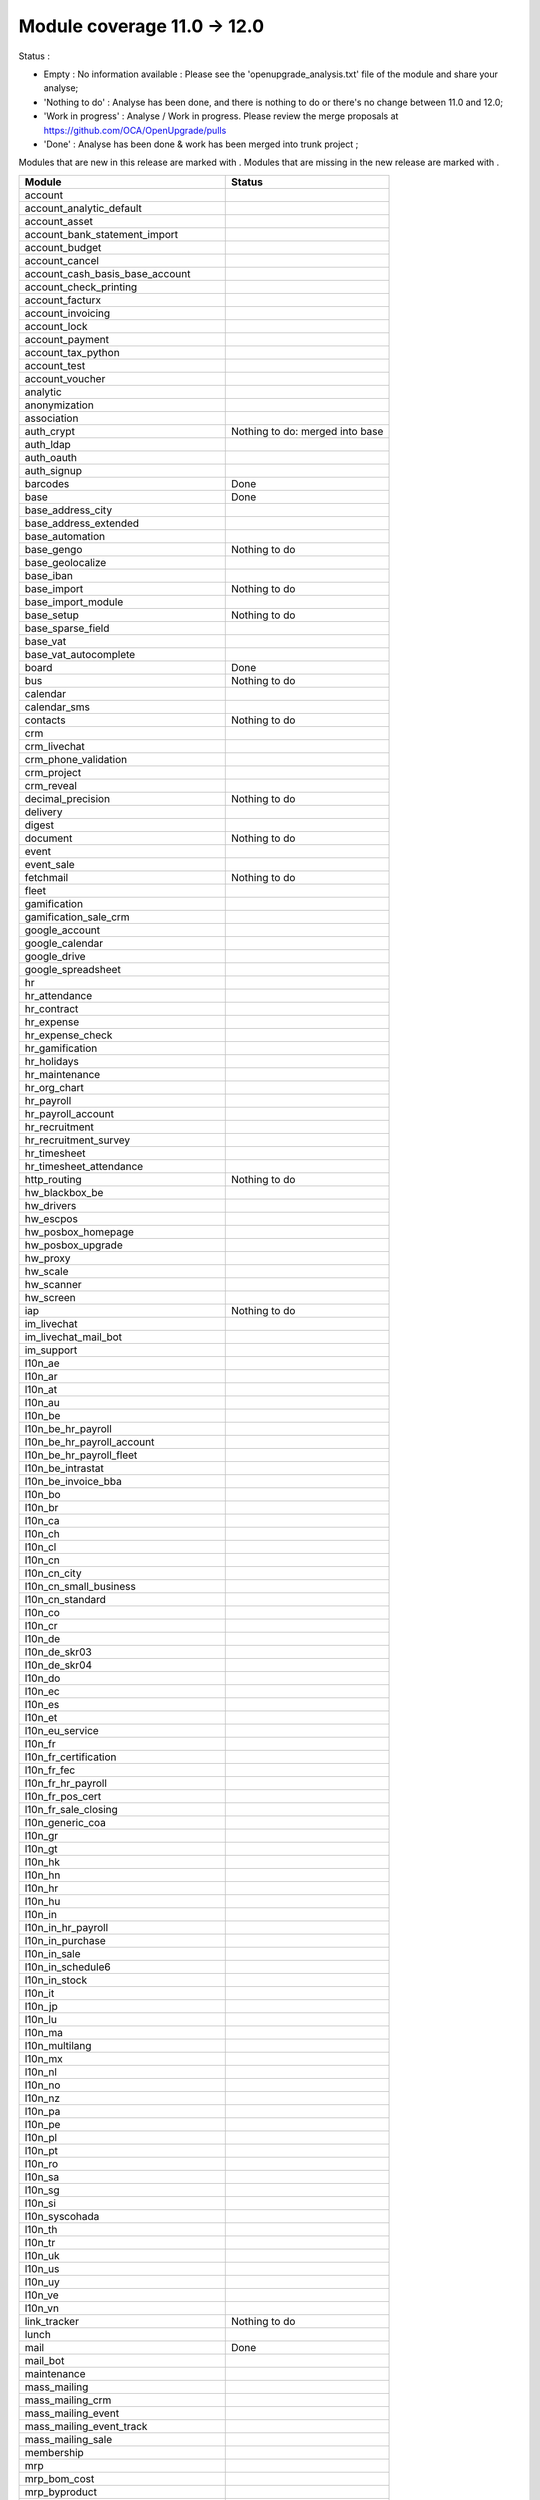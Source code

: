 Module coverage 11.0 -> 12.0
============================

Status :

* Empty : No information available : Please see the
  'openupgrade_analysis.txt' file of the module and share your analyse;

* 'Nothing to do' : Analyse has been done, and there is nothing to do or
  there's no change between 11.0 and 12.0;

* 'Work in progress' : Analyse / Work in progress.  Please review the
  merge proposals at https://github.com/OCA/OpenUpgrade/pulls

* 'Done' : Analyse has been done & work has been merged into trunk project ;

Modules that are new in this release are marked with |new|. Modules that are
missing in the new release are marked with |del|.

.. |new| image:: images/new.png
.. |del| image:: images/deleted.png

+--------------------------------------------+-------------------------------------------------+
|Module                                      |Status                                           |
+============================================+=================================================+
|account                                     |                                                 |
+--------------------------------------------+-------------------------------------------------+
|account_analytic_default                    |                                                 |
+--------------------------------------------+-------------------------------------------------+
| |del| account_asset                        |                                                 |
+--------------------------------------------+-------------------------------------------------+
|account_bank_statement_import               |                                                 |
+--------------------------------------------+-------------------------------------------------+
| |del| account_budget                       |                                                 |
+--------------------------------------------+-------------------------------------------------+
|account_cancel                              |                                                 |
+--------------------------------------------+-------------------------------------------------+
| |del| account_cash_basis_base_account      |                                                 |
+--------------------------------------------+-------------------------------------------------+
|account_check_printing                      |                                                 |
+--------------------------------------------+-------------------------------------------------+
| |new| account_facturx                      |                                                 |
+--------------------------------------------+-------------------------------------------------+
| |del| account_invoicing                    |                                                 |
+--------------------------------------------+-------------------------------------------------+
|account_lock                                |                                                 |
+--------------------------------------------+-------------------------------------------------+
|account_payment                             |                                                 |
+--------------------------------------------+-------------------------------------------------+
|account_tax_python                          |                                                 |
+--------------------------------------------+-------------------------------------------------+
|account_test                                |                                                 |
+--------------------------------------------+-------------------------------------------------+
|account_voucher                             |                                                 |
+--------------------------------------------+-------------------------------------------------+
|analytic                                    |                                                 |
+--------------------------------------------+-------------------------------------------------+
| |del| anonymization                        |                                                 |
+--------------------------------------------+-------------------------------------------------+
|association                                 |                                                 |
+--------------------------------------------+-------------------------------------------------+
| |del| auth_crypt                           | Nothing to do: merged into base                 |
+--------------------------------------------+-------------------------------------------------+
|auth_ldap                                   |                                                 |
+--------------------------------------------+-------------------------------------------------+
|auth_oauth                                  |                                                 |
+--------------------------------------------+-------------------------------------------------+
|auth_signup                                 |                                                 |
+--------------------------------------------+-------------------------------------------------+
|barcodes                                    | Done                                            |
+--------------------------------------------+-------------------------------------------------+
|base                                        | Done                                            |
+--------------------------------------------+-------------------------------------------------+
|base_address_city                           |                                                 |
+--------------------------------------------+-------------------------------------------------+
|base_address_extended                       |                                                 |
+--------------------------------------------+-------------------------------------------------+
|base_automation                             |                                                 |
+--------------------------------------------+-------------------------------------------------+
|base_gengo                                  | Nothing to do                                   |
+--------------------------------------------+-------------------------------------------------+
|base_geolocalize                            |                                                 |
+--------------------------------------------+-------------------------------------------------+
|base_iban                                   |                                                 |
+--------------------------------------------+-------------------------------------------------+
|base_import                                 | Nothing to do                                   |
+--------------------------------------------+-------------------------------------------------+
|base_import_module                          |                                                 |
+--------------------------------------------+-------------------------------------------------+
|base_setup                                  | Nothing to do                                   |
+--------------------------------------------+-------------------------------------------------+
|base_sparse_field                           |                                                 |
+--------------------------------------------+-------------------------------------------------+
|base_vat                                    |                                                 |
+--------------------------------------------+-------------------------------------------------+
| |del| base_vat_autocomplete                |                                                 |
+--------------------------------------------+-------------------------------------------------+
|board                                       | Done                                            |
+--------------------------------------------+-------------------------------------------------+
|bus                                         | Nothing to do                                   |
+--------------------------------------------+-------------------------------------------------+
|calendar                                    |                                                 |
+--------------------------------------------+-------------------------------------------------+
|calendar_sms                                |                                                 |
+--------------------------------------------+-------------------------------------------------+
|contacts                                    | Nothing to do                                   |
+--------------------------------------------+-------------------------------------------------+
|crm                                         |                                                 |
+--------------------------------------------+-------------------------------------------------+
|crm_livechat                                |                                                 |
+--------------------------------------------+-------------------------------------------------+
|crm_phone_validation                        |                                                 |
+--------------------------------------------+-------------------------------------------------+
|crm_project                                 |                                                 |
+--------------------------------------------+-------------------------------------------------+
| |new| crm_reveal                           |                                                 |
+--------------------------------------------+-------------------------------------------------+
|decimal_precision                           | Nothing to do                                   |
+--------------------------------------------+-------------------------------------------------+
|delivery                                    |                                                 |
+--------------------------------------------+-------------------------------------------------+
| |new| digest                               |                                                 |
+--------------------------------------------+-------------------------------------------------+
|document                                    | Nothing to do                                   |
+--------------------------------------------+-------------------------------------------------+
|event                                       |                                                 |
+--------------------------------------------+-------------------------------------------------+
|event_sale                                  |                                                 |
+--------------------------------------------+-------------------------------------------------+
|fetchmail                                   | Nothing to do                                   |
+--------------------------------------------+-------------------------------------------------+
|fleet                                       |                                                 |
+--------------------------------------------+-------------------------------------------------+
|gamification                                |                                                 |
+--------------------------------------------+-------------------------------------------------+
|gamification_sale_crm                       |                                                 |
+--------------------------------------------+-------------------------------------------------+
|google_account                              |                                                 |
+--------------------------------------------+-------------------------------------------------+
|google_calendar                             |                                                 |
+--------------------------------------------+-------------------------------------------------+
|google_drive                                |                                                 |
+--------------------------------------------+-------------------------------------------------+
|google_spreadsheet                          |                                                 |
+--------------------------------------------+-------------------------------------------------+
|hr                                          |                                                 |
+--------------------------------------------+-------------------------------------------------+
|hr_attendance                               |                                                 |
+--------------------------------------------+-------------------------------------------------+
|hr_contract                                 |                                                 |
+--------------------------------------------+-------------------------------------------------+
|hr_expense                                  |                                                 |
+--------------------------------------------+-------------------------------------------------+
|hr_expense_check                            |                                                 |
+--------------------------------------------+-------------------------------------------------+
|hr_gamification                             |                                                 |
+--------------------------------------------+-------------------------------------------------+
|hr_holidays                                 |                                                 |
+--------------------------------------------+-------------------------------------------------+
|hr_maintenance                              |                                                 |
+--------------------------------------------+-------------------------------------------------+
|hr_org_chart                                |                                                 |
+--------------------------------------------+-------------------------------------------------+
|hr_payroll                                  |                                                 |
+--------------------------------------------+-------------------------------------------------+
|hr_payroll_account                          |                                                 |
+--------------------------------------------+-------------------------------------------------+
|hr_recruitment                              |                                                 |
+--------------------------------------------+-------------------------------------------------+
|hr_recruitment_survey                       |                                                 |
+--------------------------------------------+-------------------------------------------------+
|hr_timesheet                                |                                                 |
+--------------------------------------------+-------------------------------------------------+
|hr_timesheet_attendance                     |                                                 |
+--------------------------------------------+-------------------------------------------------+
|http_routing                                | Nothing to do                                   |
+--------------------------------------------+-------------------------------------------------+
|hw_blackbox_be                              |                                                 |
+--------------------------------------------+-------------------------------------------------+
| |new| hw_drivers                           |                                                 |
+--------------------------------------------+-------------------------------------------------+
|hw_escpos                                   |                                                 |
+--------------------------------------------+-------------------------------------------------+
|hw_posbox_homepage                          |                                                 |
+--------------------------------------------+-------------------------------------------------+
|hw_posbox_upgrade                           |                                                 |
+--------------------------------------------+-------------------------------------------------+
|hw_proxy                                    |                                                 |
+--------------------------------------------+-------------------------------------------------+
|hw_scale                                    |                                                 |
+--------------------------------------------+-------------------------------------------------+
|hw_scanner                                  |                                                 |
+--------------------------------------------+-------------------------------------------------+
|hw_screen                                   |                                                 |
+--------------------------------------------+-------------------------------------------------+
|iap                                         | Nothing to do                                   |
+--------------------------------------------+-------------------------------------------------+
|im_livechat                                 |                                                 |
+--------------------------------------------+-------------------------------------------------+
| |new| im_livechat_mail_bot                 |                                                 |
+--------------------------------------------+-------------------------------------------------+
| |new| im_support                           |                                                 |
+--------------------------------------------+-------------------------------------------------+
|l10n_ae                                     |                                                 |
+--------------------------------------------+-------------------------------------------------+
|l10n_ar                                     |                                                 |
+--------------------------------------------+-------------------------------------------------+
|l10n_at                                     |                                                 |
+--------------------------------------------+-------------------------------------------------+
|l10n_au                                     |                                                 |
+--------------------------------------------+-------------------------------------------------+
|l10n_be                                     |                                                 |
+--------------------------------------------+-------------------------------------------------+
|l10n_be_hr_payroll                          |                                                 |
+--------------------------------------------+-------------------------------------------------+
|l10n_be_hr_payroll_account                  |                                                 |
+--------------------------------------------+-------------------------------------------------+
|l10n_be_hr_payroll_fleet                    |                                                 |
+--------------------------------------------+-------------------------------------------------+
| |del| l10n_be_intrastat                    |                                                 |
+--------------------------------------------+-------------------------------------------------+
|l10n_be_invoice_bba                         |                                                 |
+--------------------------------------------+-------------------------------------------------+
|l10n_bo                                     |                                                 |
+--------------------------------------------+-------------------------------------------------+
|l10n_br                                     |                                                 |
+--------------------------------------------+-------------------------------------------------+
|l10n_ca                                     |                                                 |
+--------------------------------------------+-------------------------------------------------+
|l10n_ch                                     |                                                 |
+--------------------------------------------+-------------------------------------------------+
|l10n_cl                                     |                                                 |
+--------------------------------------------+-------------------------------------------------+
|l10n_cn                                     |                                                 |
+--------------------------------------------+-------------------------------------------------+
| |new| l10n_cn_city                         |                                                 |
+--------------------------------------------+-------------------------------------------------+
|l10n_cn_small_business                      |                                                 |
+--------------------------------------------+-------------------------------------------------+
|l10n_cn_standard                            |                                                 |
+--------------------------------------------+-------------------------------------------------+
|l10n_co                                     |                                                 |
+--------------------------------------------+-------------------------------------------------+
|l10n_cr                                     |                                                 |
+--------------------------------------------+-------------------------------------------------+
|l10n_de                                     |                                                 |
+--------------------------------------------+-------------------------------------------------+
|l10n_de_skr03                               |                                                 |
+--------------------------------------------+-------------------------------------------------+
|l10n_de_skr04                               |                                                 |
+--------------------------------------------+-------------------------------------------------+
|l10n_do                                     |                                                 |
+--------------------------------------------+-------------------------------------------------+
|l10n_ec                                     |                                                 |
+--------------------------------------------+-------------------------------------------------+
|l10n_es                                     |                                                 |
+--------------------------------------------+-------------------------------------------------+
|l10n_et                                     |                                                 |
+--------------------------------------------+-------------------------------------------------+
|l10n_eu_service                             |                                                 |
+--------------------------------------------+-------------------------------------------------+
|l10n_fr                                     |                                                 |
+--------------------------------------------+-------------------------------------------------+
|l10n_fr_certification                       |                                                 |
+--------------------------------------------+-------------------------------------------------+
|l10n_fr_fec                                 |                                                 |
+--------------------------------------------+-------------------------------------------------+
|l10n_fr_hr_payroll                          |                                                 |
+--------------------------------------------+-------------------------------------------------+
|l10n_fr_pos_cert                            |                                                 |
+--------------------------------------------+-------------------------------------------------+
|l10n_fr_sale_closing                        |                                                 |
+--------------------------------------------+-------------------------------------------------+
|l10n_generic_coa                            |                                                 |
+--------------------------------------------+-------------------------------------------------+
|l10n_gr                                     |                                                 |
+--------------------------------------------+-------------------------------------------------+
|l10n_gt                                     |                                                 |
+--------------------------------------------+-------------------------------------------------+
| |new| l10n_hk                              |                                                 |
+--------------------------------------------+-------------------------------------------------+
|l10n_hn                                     |                                                 |
+--------------------------------------------+-------------------------------------------------+
|l10n_hr                                     |                                                 |
+--------------------------------------------+-------------------------------------------------+
|l10n_hu                                     |                                                 |
+--------------------------------------------+-------------------------------------------------+
|l10n_in                                     |                                                 |
+--------------------------------------------+-------------------------------------------------+
|l10n_in_hr_payroll                          |                                                 |
+--------------------------------------------+-------------------------------------------------+
|l10n_in_purchase                            |                                                 |
+--------------------------------------------+-------------------------------------------------+
|l10n_in_sale                                |                                                 |
+--------------------------------------------+-------------------------------------------------+
|l10n_in_schedule6                           |                                                 |
+--------------------------------------------+-------------------------------------------------+
|l10n_in_stock                               |                                                 |
+--------------------------------------------+-------------------------------------------------+
|l10n_it                                     |                                                 |
+--------------------------------------------+-------------------------------------------------+
|l10n_jp                                     |                                                 |
+--------------------------------------------+-------------------------------------------------+
|l10n_lu                                     |                                                 |
+--------------------------------------------+-------------------------------------------------+
|l10n_ma                                     |                                                 |
+--------------------------------------------+-------------------------------------------------+
|l10n_multilang                              |                                                 |
+--------------------------------------------+-------------------------------------------------+
|l10n_mx                                     |                                                 |
+--------------------------------------------+-------------------------------------------------+
|l10n_nl                                     |                                                 |
+--------------------------------------------+-------------------------------------------------+
|l10n_no                                     |                                                 |
+--------------------------------------------+-------------------------------------------------+
|l10n_nz                                     |                                                 |
+--------------------------------------------+-------------------------------------------------+
|l10n_pa                                     |                                                 |
+--------------------------------------------+-------------------------------------------------+
|l10n_pe                                     |                                                 |
+--------------------------------------------+-------------------------------------------------+
|l10n_pl                                     |                                                 |
+--------------------------------------------+-------------------------------------------------+
|l10n_pt                                     |                                                 |
+--------------------------------------------+-------------------------------------------------+
|l10n_ro                                     |                                                 |
+--------------------------------------------+-------------------------------------------------+
|l10n_sa                                     |                                                 |
+--------------------------------------------+-------------------------------------------------+
|l10n_sg                                     |                                                 |
+--------------------------------------------+-------------------------------------------------+
|l10n_si                                     |                                                 |
+--------------------------------------------+-------------------------------------------------+
|l10n_syscohada                              |                                                 |
+--------------------------------------------+-------------------------------------------------+
|l10n_th                                     |                                                 |
+--------------------------------------------+-------------------------------------------------+
|l10n_tr                                     |                                                 |
+--------------------------------------------+-------------------------------------------------+
|l10n_uk                                     |                                                 |
+--------------------------------------------+-------------------------------------------------+
|l10n_us                                     |                                                 |
+--------------------------------------------+-------------------------------------------------+
|l10n_uy                                     |                                                 |
+--------------------------------------------+-------------------------------------------------+
|l10n_ve                                     |                                                 |
+--------------------------------------------+-------------------------------------------------+
|l10n_vn                                     |                                                 |
+--------------------------------------------+-------------------------------------------------+
|link_tracker                                | Nothing to do                                   |
+--------------------------------------------+-------------------------------------------------+
|lunch                                       |                                                 |
+--------------------------------------------+-------------------------------------------------+
|mail                                        | Done                                            |
+--------------------------------------------+-------------------------------------------------+
| |new| mail_bot                             |                                                 |
+--------------------------------------------+-------------------------------------------------+
|maintenance                                 |                                                 |
+--------------------------------------------+-------------------------------------------------+
|mass_mailing                                |                                                 |
+--------------------------------------------+-------------------------------------------------+
| |new| mass_mailing_crm                     |                                                 |
+--------------------------------------------+-------------------------------------------------+
|mass_mailing_event                          |                                                 |
+--------------------------------------------+-------------------------------------------------+
|mass_mailing_event_track                    |                                                 |
+--------------------------------------------+-------------------------------------------------+
| |new| mass_mailing_sale                    |                                                 |
+--------------------------------------------+-------------------------------------------------+
|membership                                  |                                                 |
+--------------------------------------------+-------------------------------------------------+
|mrp                                         |                                                 |
+--------------------------------------------+-------------------------------------------------+
| |new| mrp_bom_cost                         |                                                 |
+--------------------------------------------+-------------------------------------------------+
|mrp_byproduct                               |                                                 |
+--------------------------------------------+-------------------------------------------------+
| |del| mrp_repair                           |                                                 |
+--------------------------------------------+-------------------------------------------------+
|note                                        |                                                 |
+--------------------------------------------+-------------------------------------------------+
|note_pad                                    |                                                 |
+--------------------------------------------+-------------------------------------------------+
|pad                                         |                                                 |
+--------------------------------------------+-------------------------------------------------+
|pad_project                                 |                                                 |
+--------------------------------------------+-------------------------------------------------+
| |new| partner_autocomplete                 |                                                 |
+--------------------------------------------+-------------------------------------------------+
| |new| partner_autocomplete_address_extended|                                                 |
+--------------------------------------------+-------------------------------------------------+
|payment                                     |                                                 |
+--------------------------------------------+-------------------------------------------------+
|payment_adyen                               |                                                 |
+--------------------------------------------+-------------------------------------------------+
|payment_authorize                           |                                                 |
+--------------------------------------------+-------------------------------------------------+
|payment_buckaroo                            |                                                 |
+--------------------------------------------+-------------------------------------------------+
|payment_ogone                               |                                                 |
+--------------------------------------------+-------------------------------------------------+
|payment_paypal                              |                                                 |
+--------------------------------------------+-------------------------------------------------+
|payment_payumoney                           |                                                 |
+--------------------------------------------+-------------------------------------------------+
|payment_sips                                |                                                 |
+--------------------------------------------+-------------------------------------------------+
|payment_stripe                              |                                                 |
+--------------------------------------------+-------------------------------------------------+
|payment_transfer                            |                                                 |
+--------------------------------------------+-------------------------------------------------+
|phone_validation                            |                                                 |
+--------------------------------------------+-------------------------------------------------+
|point_of_sale                               |                                                 |
+--------------------------------------------+-------------------------------------------------+
|portal                                      |                                                 |
+--------------------------------------------+-------------------------------------------------+
|pos_cache                                   |                                                 |
+--------------------------------------------+-------------------------------------------------+
| |del| pos_data_drinks                      |                                                 |
+--------------------------------------------+-------------------------------------------------+
|pos_discount                                |                                                 |
+--------------------------------------------+-------------------------------------------------+
|pos_mercury                                 |                                                 |
+--------------------------------------------+-------------------------------------------------+
|pos_reprint                                 |                                                 |
+--------------------------------------------+-------------------------------------------------+
|pos_restaurant                              |                                                 |
+--------------------------------------------+-------------------------------------------------+
|pos_sale                                    |                                                 |
+--------------------------------------------+-------------------------------------------------+
|procurement_jit                             |                                                 |
+--------------------------------------------+-------------------------------------------------+
|product                                     |                                                 |
+--------------------------------------------+-------------------------------------------------+
|product_email_template                      |                                                 |
+--------------------------------------------+-------------------------------------------------+
|product_expiry                              |                                                 |
+--------------------------------------------+-------------------------------------------------+
| |del| product_extended                     |                                                 |
+--------------------------------------------+-------------------------------------------------+
|product_margin                              |                                                 |
+--------------------------------------------+-------------------------------------------------+
|project                                     |                                                 |
+--------------------------------------------+-------------------------------------------------+
|project_timesheet_holidays                  |                                                 |
+--------------------------------------------+-------------------------------------------------+
|purchase                                    |                                                 |
+--------------------------------------------+-------------------------------------------------+
|purchase_mrp                                |                                                 |
+--------------------------------------------+-------------------------------------------------+
|purchase_requisition                        |                                                 |
+--------------------------------------------+-------------------------------------------------+
| |new| purchase_stock                       |                                                 |
+--------------------------------------------+-------------------------------------------------+
|rating                                      |                                                 |
+--------------------------------------------+-------------------------------------------------+
| |del| rating_project                       |                                                 |
+--------------------------------------------+-------------------------------------------------+
| |new| repair                               |                                                 |
+--------------------------------------------+-------------------------------------------------+
| |del| report_intrastat                     |                                                 |
+--------------------------------------------+-------------------------------------------------+
|resource                                    | Done                                            |
+--------------------------------------------+-------------------------------------------------+
|sale                                        |                                                 |
+--------------------------------------------+-------------------------------------------------+
|sale_crm                                    |                                                 |
+--------------------------------------------+-------------------------------------------------+
|sale_expense                                |                                                 |
+--------------------------------------------+-------------------------------------------------+
|sale_management                             |                                                 |
+--------------------------------------------+-------------------------------------------------+
|sale_margin                                 |                                                 |
+--------------------------------------------+-------------------------------------------------+
|sale_mrp                                    |                                                 |
+--------------------------------------------+-------------------------------------------------+
| |del| sale_order_dates                     |                                                 |
+--------------------------------------------+-------------------------------------------------+
| |del| sale_payment                         |                                                 |
+--------------------------------------------+-------------------------------------------------+
| |new| sale_purchase                        |                                                 |
+--------------------------------------------+-------------------------------------------------+
| |new| sale_quotation_builder               |                                                 |
+--------------------------------------------+-------------------------------------------------+
| |del| sale_service_rating                  |                                                 |
+--------------------------------------------+-------------------------------------------------+
|sale_stock                                  |                                                 |
+--------------------------------------------+-------------------------------------------------+
|sale_timesheet                              |                                                 |
+--------------------------------------------+-------------------------------------------------+
|sales_team                                  |                                                 |
+--------------------------------------------+-------------------------------------------------+
|sms                                         |                                                 |
+--------------------------------------------+-------------------------------------------------+
| |new| snailmail                            |                                                 |
+--------------------------------------------+-------------------------------------------------+
| |new| snailmail_account                    |                                                 |
+--------------------------------------------+-------------------------------------------------+
| |new| social_media                         |                                                 |
+--------------------------------------------+-------------------------------------------------+
|stock                                       |                                                 |
+--------------------------------------------+-------------------------------------------------+
|stock_account                               |                                                 |
+--------------------------------------------+-------------------------------------------------+
|stock_dropshipping                          |                                                 |
+--------------------------------------------+-------------------------------------------------+
|stock_landed_costs                          |                                                 |
+--------------------------------------------+-------------------------------------------------+
|stock_picking_batch                         |                                                 |
+--------------------------------------------+-------------------------------------------------+
| |new| stock_zebra                          |                                                 |
+--------------------------------------------+-------------------------------------------------+
|survey                                      |                                                 |
+--------------------------------------------+-------------------------------------------------+
|survey_crm                                  |                                                 |
+--------------------------------------------+-------------------------------------------------+
| |new| test_mail                            |                                                 |
+--------------------------------------------+-------------------------------------------------+
|theme_bootswatch                            |                                                 |
+--------------------------------------------+-------------------------------------------------+
|theme_default                               |                                                 |
+--------------------------------------------+-------------------------------------------------+
|transifex                                   |                                                 |
+--------------------------------------------+-------------------------------------------------+
| |new| uom                                  |                                                 |
+--------------------------------------------+-------------------------------------------------+
|utm                                         | Nothing to do                                   |
+--------------------------------------------+-------------------------------------------------+
|web                                         | Done                                            |
+--------------------------------------------+-------------------------------------------------+
|web_diagram                                 | Nothing to do                                   |
+--------------------------------------------+-------------------------------------------------+
|web_editor                                  | Nothing to do                                   |
+--------------------------------------------+-------------------------------------------------+
|web_kanban_gauge                            | Nothing to do                                   |
+--------------------------------------------+-------------------------------------------------+
| |del| web_planner                          | Done. Merged in web                             |
+--------------------------------------------+-------------------------------------------------+
|web_settings_dashboard                      | Nothing to do                                   |
+--------------------------------------------+-------------------------------------------------+
|web_tour                                    | Nothing to do                                   |
+--------------------------------------------+-------------------------------------------------+
| |new| web_unsplash                         | Nothing to do                                   |
+--------------------------------------------+-------------------------------------------------+
|website                                     |                                                 |
+--------------------------------------------+-------------------------------------------------+
|website_blog                                |                                                 |
+--------------------------------------------+-------------------------------------------------+
|website_crm                                 |                                                 |
+--------------------------------------------+-------------------------------------------------+
|website_crm_partner_assign                  |                                                 |
+--------------------------------------------+-------------------------------------------------+
|website_crm_phone_validation                |                                                 |
+--------------------------------------------+-------------------------------------------------+
|website_customer                            |                                                 |
+--------------------------------------------+-------------------------------------------------+
|website_event                               |                                                 |
+--------------------------------------------+-------------------------------------------------+
|website_event_questions                     |                                                 |
+--------------------------------------------+-------------------------------------------------+
|website_event_sale                          |                                                 |
+--------------------------------------------+-------------------------------------------------+
|website_event_track                         |                                                 |
+--------------------------------------------+-------------------------------------------------+
|website_form                                |                                                 |
+--------------------------------------------+-------------------------------------------------+
|website_form_project                        |                                                 |
+--------------------------------------------+-------------------------------------------------+
|website_forum                               |                                                 |
+--------------------------------------------+-------------------------------------------------+
| |del| website_forum_doc                    |                                                 |
+--------------------------------------------+-------------------------------------------------+
|website_gengo                               |                                                 |
+--------------------------------------------+-------------------------------------------------+
|website_google_map                          |                                                 |
+--------------------------------------------+-------------------------------------------------+
|website_hr                                  |                                                 |
+--------------------------------------------+-------------------------------------------------+
|website_hr_recruitment                      |                                                 |
+--------------------------------------------+-------------------------------------------------+
|website_links                               |                                                 |
+--------------------------------------------+-------------------------------------------------+
|website_livechat                            |                                                 |
+--------------------------------------------+-------------------------------------------------+
|website_mail                                |                                                 |
+--------------------------------------------+-------------------------------------------------+
|website_mail_channel                        |                                                 |
+--------------------------------------------+-------------------------------------------------+
|website_mass_mailing                        |                                                 |
+--------------------------------------------+-------------------------------------------------+
|website_membership                          |                                                 |
+--------------------------------------------+-------------------------------------------------+
|website_partner                             |                                                 |
+--------------------------------------------+-------------------------------------------------+
|website_payment                             |                                                 |
+--------------------------------------------+-------------------------------------------------+
| |del| website_quote                        |                                                 |
+--------------------------------------------+-------------------------------------------------+
|website_rating                              |                                                 |
+--------------------------------------------+-------------------------------------------------+
| |del| website_rating_project               |                                                 |
+--------------------------------------------+-------------------------------------------------+
|website_sale                                |                                                 |
+--------------------------------------------+-------------------------------------------------+
|website_sale_comparison                     |                                                 |
+--------------------------------------------+-------------------------------------------------+
|website_sale_delivery                       |                                                 |
+--------------------------------------------+-------------------------------------------------+
|website_sale_digital                        |                                                 |
+--------------------------------------------+-------------------------------------------------+
| |new| website_sale_link_tracker            |                                                 |
+--------------------------------------------+-------------------------------------------------+
|website_sale_management                     |                                                 |
+--------------------------------------------+-------------------------------------------------+
| |del| website_sale_options                 |                                                 |
+--------------------------------------------+-------------------------------------------------+
|website_sale_stock                          |                                                 |
+--------------------------------------------+-------------------------------------------------+
| |del| website_sale_stock_options           |                                                 |
+--------------------------------------------+-------------------------------------------------+
|website_sale_wishlist                       |                                                 |
+--------------------------------------------+-------------------------------------------------+
|website_slides                              |                                                 |
+--------------------------------------------+-------------------------------------------------+
| |new| website_survey                       |                                                 |
+--------------------------------------------+-------------------------------------------------+
|website_theme_install                       |                                                 |
+--------------------------------------------+-------------------------------------------------+
|website_twitter                             |                                                 |
+--------------------------------------------+-------------------------------------------------+
